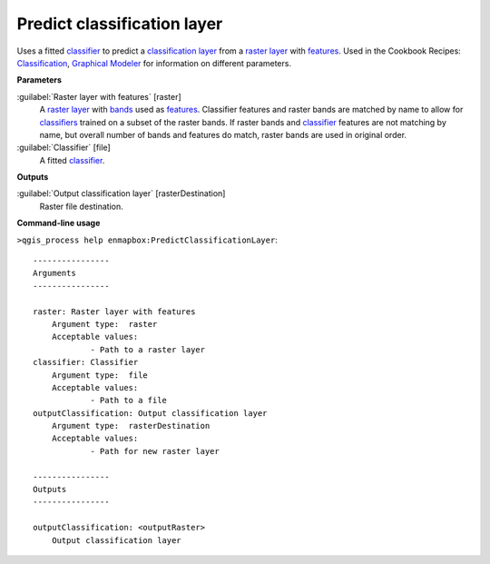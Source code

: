 .. _Predict classification layer:

****************************
Predict classification layer
****************************

Uses a fitted `classifier <https://enmap-box.readthedocs.io/en/latest/general/glossary.html#term-classifier>`_ to predict a `classification layer <https://enmap-box.readthedocs.io/en/latest/general/glossary.html#term-classification-layer>`_ from a `raster layer <https://enmap-box.readthedocs.io/en/latest/general/glossary.html#term-raster-layer>`_ with `features <https://enmap-box.readthedocs.io/en/latest/general/glossary.html#term-feature>`_. 
Used in the Cookbook Recipes: `Classification <https://enmap-box.readthedocs.io/en/latest/usr_section/usr_cookbook/classification.html>`_, `Graphical Modeler <https://enmap-box.readthedocs.io/en/latest/usr_section/usr_cookbook/graphical_modeler.html>`_ for information on different parameters.

**Parameters**


:guilabel:`Raster layer with features` [raster]
    A `raster layer <https://enmap-box.readthedocs.io/en/latest/general/glossary.html#term-raster-layer>`_ with `bands <https://enmap-box.readthedocs.io/en/latest/general/glossary.html#term-band>`_ used as `features <https://enmap-box.readthedocs.io/en/latest/general/glossary.html#term-feature>`_. Classifier features and raster bands are matched by name to allow for `classifiers <https://enmap-box.readthedocs.io/en/latest/general/glossary.html#term-classifier>`_ trained on a subset of the raster bands. If raster bands and `classifier <https://enmap-box.readthedocs.io/en/latest/general/glossary.html#term-classifier>`_ features are not matching by name, but overall number of bands and features do match, raster bands are used in original order.


:guilabel:`Classifier` [file]
    A fitted `classifier <https://enmap-box.readthedocs.io/en/latest/general/glossary.html#term-classifier>`_.

**Outputs**


:guilabel:`Output classification layer` [rasterDestination]
    Raster file destination.

**Command-line usage**

``>qgis_process help enmapbox:PredictClassificationLayer``::

    ----------------
    Arguments
    ----------------
    
    raster: Raster layer with features
    	Argument type:	raster
    	Acceptable values:
    		- Path to a raster layer
    classifier: Classifier
    	Argument type:	file
    	Acceptable values:
    		- Path to a file
    outputClassification: Output classification layer
    	Argument type:	rasterDestination
    	Acceptable values:
    		- Path for new raster layer
    
    ----------------
    Outputs
    ----------------
    
    outputClassification: <outputRaster>
    	Output classification layer
    
    